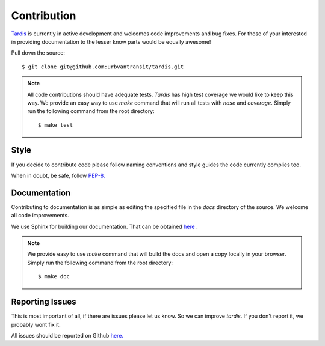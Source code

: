 Contribution
============

`Tardis <https://github.com/urbvantransit/tardis>`_ is currently in active development and welcomes code improvements and bug fixes. For those of your interested in providing documentation to the lesser know parts would be equally awesome!

Pull down the source::

    $ git clone git@github.com:urbvantransit/tardis.git

.. note::

   All code contributions should have adequate tests. `Tardis` has high test coverage we would like to keep this way.
   We provide an easy way to use `make` command that will run all tests with `nose` and `coverage`.  Simply run the
   following command from the root directory::

   $ make test

Style
^^^^^

If you decide to contribute code please follow naming conventions and style guides the code currently complies too.

When in doubt, be safe, follow `PEP-8. <http://www.python.org/dev/peps/pep-0008/>`_

Documentation
^^^^^^^^^^^^^

Contributing to documentation is as simple as editing the specified file in the `docs` directory of the source. We welcome all code improvements.


We use Sphinx for building our documentation. That can be obtained `here <http://sphinx-doc.org/>`_
.

.. note::

    We provide easy to use `make` command that will build the docs and open a copy locally in your browser. Simply run the following command from the root directory::

    $ make doc


Reporting Issues
^^^^^^^^^^^^^^^^
This is most important of all, if there are issues please let us know. So we can improve `tardis`. If you don't report it, we probably wont fix it.

All issues should be reported on Github `here. <https://github.com/urbvantransit/tardis/issues>`_

